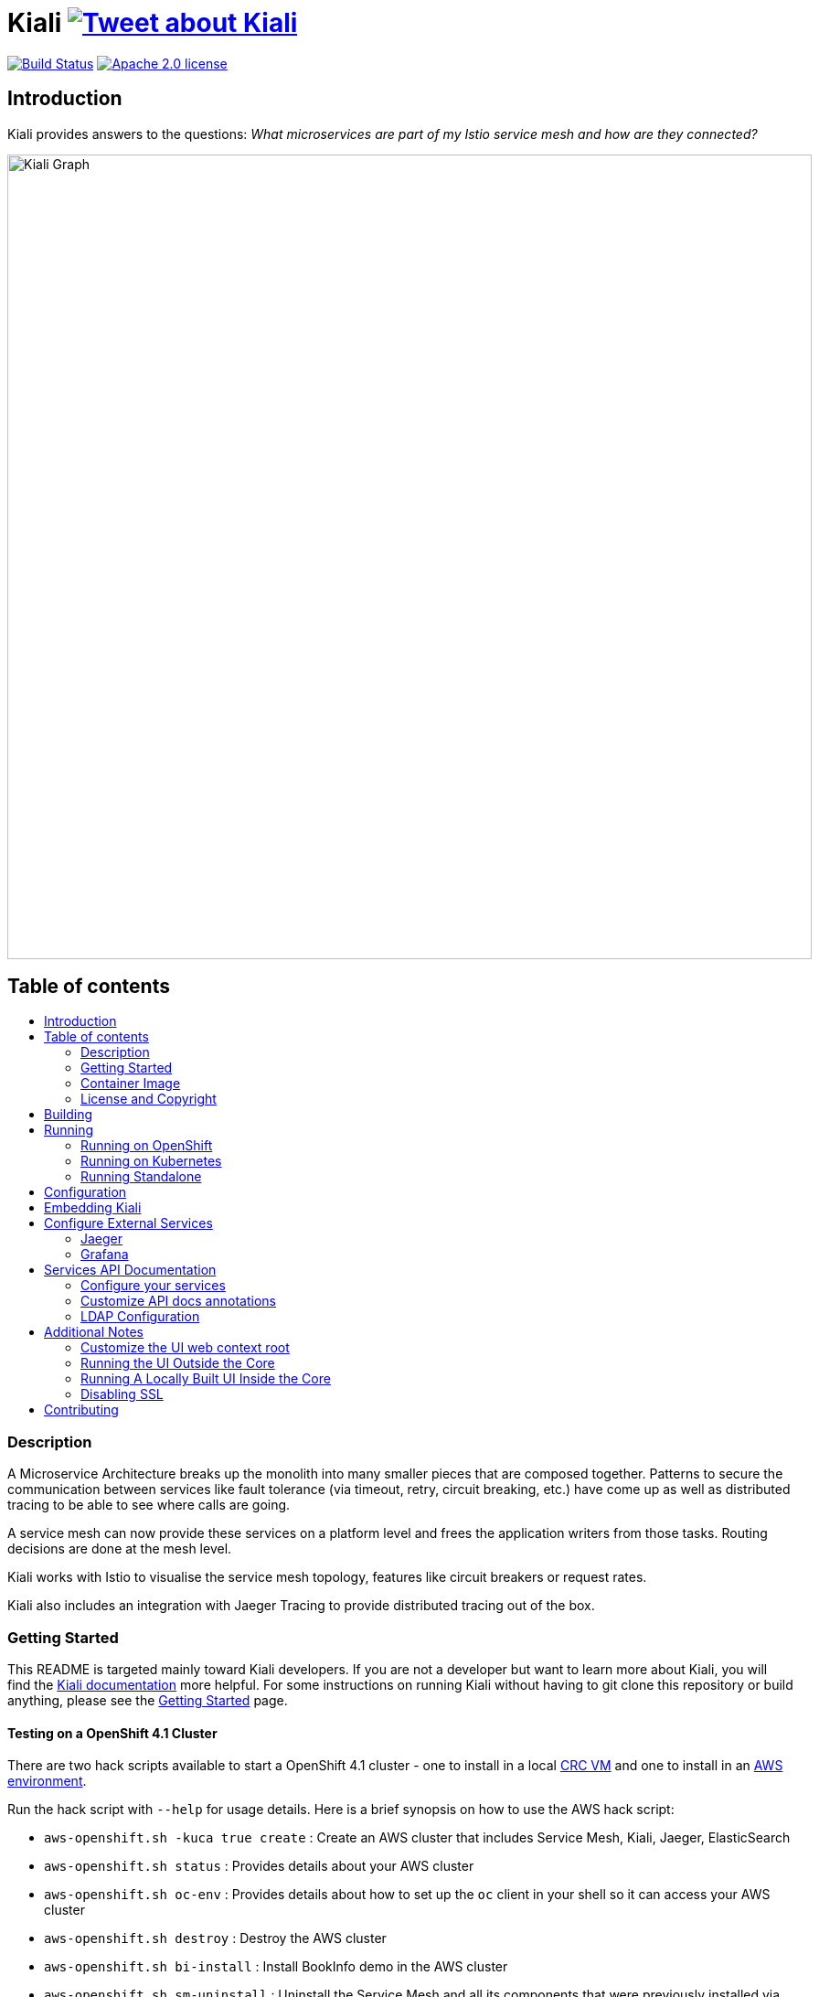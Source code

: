 = Kiali image:https://img.shields.io/twitter/url/http/shields.io.svg?style=social["Tweet about Kiali", link="https://twitter.com/intent/tweet?text=Learn%20what%20your%20Istio-Mesh%20is%20doing.%20Visit%20https://www.kiali.io/%20and%20@kiali_project"]
:toc: macro
:toc-title:

image:https://travis-ci.org/kiali/kiali.svg["Build Status", link="https://travis-ci.org/kiali/kiali"]
image:https://img.shields.io/badge/license-Apache2-blue.svg["Apache 2.0 license", link="LICENSE"]

== Introduction

Kiali provides answers to the questions: _What microservices are part of my Istio service mesh and how are they connected?_

image::https://raw.githubusercontent.com/kiali/kiali.io/master/static/images/documentation/features/graph-overview.png[Kiali Graph, width=880]

== Table of contents

toc::[]

=== Description

A Microservice Architecture breaks up the monolith into many smaller pieces that are composed together. Patterns to secure the communication between services like fault tolerance (via timeout, retry, circuit breaking, etc.) have come up as well as distributed tracing to be able to see where calls are going.

A service mesh can now provide these services on a platform level and frees the application writers from those tasks. Routing decisions are done at the mesh level.

Kiali works with Istio to visualise the service mesh topology, features like circuit breakers or request rates.

Kiali also includes an integration with Jaeger Tracing to provide distributed tracing out of the box.

=== Getting Started

This README is targeted mainly toward Kiali developers. If you are not a developer but want to learn more about Kiali, you will find the link:https://www.kiali.io[Kiali documentation] more helpful. For some instructions on running Kiali without having to git clone this repository or build anything, please see the link:https://www.kiali.io/documentation/getting-started[Getting Started] page.

==== Testing on a OpenShift 4.1 Cluster

There are two hack scripts available to start a OpenShift 4.1 cluster - one to install in a local link:https://github.com/kiali/kiali/blob/master/hack/crc-openshift.sh[CRC VM] and one to install in an link:https://github.com/kiali/kiali/blob/master/hack/aws-openshift.sh[AWS environment].

Run the hack script with `--help` for usage details. Here is a brief synopsis on how to use the AWS hack script:

* `aws-openshift.sh -kuca true create` : Create an AWS cluster that includes Service Mesh, Kiali, Jaeger, ElasticSearch
* `aws-openshift.sh status` : Provides details about your AWS cluster
* `aws-openshift.sh oc-env` : Provides details about how to set up the `oc` client in your shell so it can access your AWS cluster
* `aws-openshift.sh destroy` : Destroy the AWS cluster
* `aws-openshift.sh bi-install` : Install BookInfo demo in the AWS cluster
* `aws-openshift.sh sm-uninstall` : Uninstall the Service Mesh and all its components that were previously installed via `create` or `sm-install`
* `aws-openshift.sh sm-install` : Re-install the Service Mesh and all its components
* `aws-openshift.sh k-uninstall` : Uninstall the Kiali component that was installed via `create` or `sm-install`

Here's a way you can work with AWS to do Kiali development:

* `aws-openshift.sh -kuca true create` to create your cluster with Service Mesh. `-kuca true` tells the script to create a cluster admin user "kiali" with password "kiali". This takes roughly 30 minutes to complete.
* `aws-openshift.sh status` to show you details about your cluster, including "oc login" details as well as the console URL among other things
* If you want to build and deploy your own Kiali:
** First must uninstall the one that was installed when you created the cluster. To do this, run `aws-openshift.sh k-uninstall`
** Next build Kiali and the Kiali operator normally (see below for details on that)
** Push the dev builds of your Kiali and Kiali operator into the AWS cluster's image registry via `make ocp-push`
** Create the new Kiali Operator in your AWS cluster via `make ocp-operator-create`
** Create the new Kiali in your AWS cluster via `make ocp-kiali-create`
** At this point, your dev build of Kiali should be starting up. Wait for it to come up and then you can access the Kiali UI normally.

==== Testing on a Local OpenShift 3.11 Cluster

If you have git cloned this repository, you can try to use our hack script to quickly install OpenShift 3.11, Maistra (Istio), and Kiali like this:

```
hack/cluster-openshift.sh --kiali-enabled true up
```

If you do not already have an Istio-enabled application to test with, you can install one using the link:hack/istio/README.adoc[Bookinfo Demo install script] provided here as a convenience.

There are other demo applications to choose from as well: link:./DEMOS.adoc[see some examples].

=== Container Image

The container images for Kiali and the Kiali Operator are published on https://quay.io/organization/kiali[Quay.io in the kiali organization].

=== License and Copyright

See the link:./LICENSE[LICENSE file].

== Building

[NOTE]
These build instructions assume you have the following installed on your system: (1) link:http://golang.org/doc/install[Go Programming Language], (2) link:http://git-scm.com/book/en/v2/Getting-Started-Installing-Git[git], (3) link:https://docs.docker.com/installation/[Docker], and (4) make. To run Kiali on OpenShift after you build it, it is assumed you have a running OpenShift environment available to you. If you do not, you can find a set of link:#setting-up-openshift[instructions on how to set up OpenShift below]. To run Kiali on Kubernetes after you built it, it is assumed you have a running Kubernetes environment available to you.

[NOTE]
Currently, Kiali releases are built using Go 1.12.13. Although Kiali may build correctly using other versions of Go, it's suggested to use version 1.12.13 for development to ensure replicatable builds. Makefiles will require this minimum version of Go.

To build Kiali:

* Clone this repository inside a GOPATH. These instructions will use the example GOPATH of "/source/kiali/kiali" but you can use whatever you want. Just change the first line of the below instructions to use your GOPATH.

[source,shell]
----
export GOPATH=/source/kiali/kiali
mkdir -p $GOPATH
cd $GOPATH
mkdir -p src/github.com/kiali
cd src/github.com/kiali
git clone git@github.com:kiali/kiali
export PATH=${PATH}:${GOPATH}/bin
----

* Install Glide - the Go dependency management tool that Kiali uses to build itself

[source,shell]
----
cd ${GOPATH}/src/github.com/kiali/kiali
make dep-install
----

* Tell the dependency manager tool to update the Kiali dependencies
[NOTE]
You should only run this command if you add, remove, or modify a dependency. If you are simply git cloning and building from source, you should skip this step.

[source,shell]
----
cd ${GOPATH}/src/github.com/kiali/kiali
make dep-update
----

* Build Kiali

[source,shell]
----
cd ${GOPATH}/src/github.com/kiali/kiali
make build
----

* At this point you can run the Kiali tests

[source,shell]
----
cd ${GOPATH}/src/github.com/kiali/kiali
make test
----

== Running

[NOTE]
If you want to quickly get up and running to play with Kiali and do not wish to git clone the repository or build anything, see https://www.kiali.io/gettingstarted for instructions.

=== Running on OpenShift

==== Setting up OpenShift

The following section assumes that the user has link:https://github.com/openshift/origin[OpenShift] installed.

==== Building the Container Image

Create the Kiali container image through the "docker-build" make target:

[source,shell]
----
cd ${GOPATH}/src/github.com/kiali/kiali
make docker-build
----

This builds the Kiali operator image, too.

==== Deploying Kiali operator and Kiali to OpenShift

[NOTE]
Before deploying and running Kiali, you must first install and deploy link:https://istio.io[Istio]. There are a few places that you can reference in order to learn how to do this. We recommend using link:https://maistra.io/docs/installation/[Maistra] which is a variant of Istio. If you choose to use Istio, make sure to follow the link:https://istio.io/docs/setup/platform-setup/openshift/[OpenShift preparation steps]. Also, check the link:https://kiali.io/documentation/getting-started/#_kiali_version_requirements[version requirements] on our website to read notes about Istio and Maistra compatibility.

[NOTE]
The following make targets assume that the `oc` command is available in the user's PATH and that the user is logged in.

[NOTE]
The Makefile used in these commands is the link:./operator/Makefile[Operator Makefile] in the link:./operator[operator] directory. The legacy make targets in the main Makefile are still there for those developers that are used to using them - those legacy targets simply delegate to the Operator Makefile now.

===== Deploying Kiali Operator to OpenShift

[NOTE]
This command only works if running with OpenShift 3.11. If you are using OpenShift 4.x in either CRC or AWS, see the earlier instructions above. But in short, you need to push the images first via `ocp-push` and then use the target `ocp-operator-create` rather than `operator-create`.

You need to first install the Kiali operator. This needs to be done only one time. After the operator is deployed, you can deploy and remove Kiali any number of times using the steps described below.

[source,shell]
----
cd ${GOPATH}/src/github.com/kiali/kiali/operator
make operator-create
----

The main Makefile has the same target which delegates to the above.

===== Deploying Kiali to OpenShift

[NOTE]
This command only works if running with OpenShift 3.11. If you are using OpenShift 4.x in either CRC or AWS, see the earlier instructions above. But in short, you need to push the images first via `ocp-push` and then use the target `ocp-kiali-create` rather than `kiali-create`.

Now you can deploy Kiali. This creates a Kiali custom resource (CR) which instructs the Kiali operator to install Kiali. A secret will be created also.

[source,shell]
----
cd ${GOPATH}/src/github.com/kiali/kiali/operator
make kiali-create
----

The main Makefile legacy target `openshift-deploy` delegates to the above.

==== Removing Kiali from OpenShift

If you want to remove Kiali, you can do so via the operator by executing the `kiali-delete` target. This target will also remove the secret.

[source,shell]
----
cd ${GOPATH}/src/github.com/kiali/kiali/operator
make kiali-delete
----

The main Makefile legacy target `openshift-undeploy` delegates to the above.

If you want to quickly purge your OpenShift environment of all Kiali resources, you can run the `purge-kiali` target instead. This does not use the operator, instead it purges all Kiali resources using the oc/kubectl command.

[source,shell]
----
cd ${GOPATH}/src/github.com/kiali/kiali/operator
make purge-kiali
----

==== Reloading Kiali image in OpenShift

[NOTE]
To easily facilitate development, this target is in the main, top-level Makefile. This allows you to do `make clean build docker-build openshift-reload-image` to quickly get your new Kiali build into your running OpenShift.

If you already have Kiali installed but you want to recreate the pod with a new container image, you can run the following command:

[source,shell]
----
cd ${GOPATH}/src/github.com/kiali/kiali
make openshift-reload-image
----

==== Removing Kiali operator from OpenShift

You can remove the Kiali operator by running this make command. Note: after this completes, the `kiali-create` and `kiali-delete` targets will be ineffective until you run the `operator-create` target to re-deploy the Kiali operator.

[source,shell]
----
cd ${GOPATH}/src/github.com/kiali/kiali/operator
make operator-delete
----

There is no analogous target in the main Makefile.

=== Running on Kubernetes

==== Setting up Kubernetes

The following section assumes that the user has link:https://github.com/kubernetes/kubernetes[Kubernetes] installed.

==== Building the Container Image

Create the Kiali container image through the "docker-build" make target:

[source,shell]
----
cd ${GOPATH}/src/github.com/kiali/kiali
make docker-build
----

This builds the Kiali operator image, too.

Note that if you are using minikube, you can build the container images and push them directly into the minikube docker daemon using the alternative make target `minikube-docker`:

[source,shell]
----
cd ${GOPATH}/src/github.com/kiali/kiali
make minikube-docker
----

==== Deploying and Removing Kiali to/from Kubernetes

[NOTE]
Before deploying and running Kiali, you must first install and deploy link:https://istio.io[Istio]. *Required Istio Version: 1.1*. There are a few places that you can reference in order to learn how to do this. We recommend using link:https://maistra.io/docs/getting_started/[Maistra] but you can use the link:https://istio.io/docs/setup/kubernetes/install[upstream Istio instructions].

[NOTE]
The following make targets assume that the `kubectl` command is available in the user's PATH.

[NOTE]
In order to deploy on Kubernetes and to be able to access the deployed service, you must ensure you have Ingress support. If you are using minikube, you need to run `minikube addons enable ingress` and add `kiali` as a hostname in your `/etc/hosts` via something like this command: `echo "$(minikube ip) kiali" | sudo tee -a /etc/hosts`

The same commands documented above that explain how to deploy and remove Kiali operator and Kiali from OpenShift also apply to any Kubernetes environment. So these will work - see above for details about these commands.

[source,shell]
----
cd ${GOPATH}/src/github.com/kiali/kiali/operator
make operator-create
make kiali-create
make kiali-delete
make purge-kiali
make operator-delete
----

==== Reloading Kiali image in Kubernetes

[NOTE]
To easily facilitate development, this target is in the main, top-level Makefile. This allows you to do `make clean build docker-build k8s-reload-image` to quickly get your new Kiali build into your running Kubernetes.

If you already have Kiali installed but you want to recreate the pod with a new container image, you can run the following command:

[source,shell]
----
cd ${GOPATH}/src/github.com/kiali/kiali
make k8s-reload-image
----

=== Running Standalone

Rarely, you may want to run Kiali outside of any cluster environment, perhaps for debugging purposes. To do this, run:

[source,shell]
----
cd ${GOPATH}/src/github.com/kiali/kiali
make install
make run
----

The "install" target installs the Kiali executable in your GOPATH /bin directory so you can run it outside of the Makefile:

[source,shell]
----
cd ${GOPATH}/src/github.com/kiali/kiali
make install
${GOPATH}/bin/kiali -config <your-config-file>
----

== Configuration

Many configuration settings can optionally be set within the Kiali Operator custom resource (CR) file. See link:./operator/deploy/kiali/kiali_cr.yaml[this example Kiali CR file] that has all the configuration settings documented.

== Embedding Kiali

If you want to embed Kiali in other applications, Kiali offers a simple feature called _Kiosk mode_. In this mode, Kiali won't show the main header, nor the main navigation bar.

To enable Kiosk mode, you only need to add a `kiosk=true` URL parameter. You will need to use the full path of the page you want to embed. For example, assuming that you access Kiali through HTTPS:

* To embed the _Overview_ page, use `https://_kiali_path_/overview?kiosk=true`.
* To embed the _Graph_ page, use `https://_kiali_path_/graph/namespaces?kiosk=true`.
* To embed the _Applications list_ page, use `https://_kiali_path_/applications?kiosk=true`.

If the page you want to embed uses other URL arguments, you can specify any of them to preset options. For example, if you want to embed the graph of the _bookinfo_ namespace, use the following URL: `http://_kiali_path_/graph/namespaces?namespaces=bookinfo&kiosk=true`.


== Configure External Services

=== Jaeger

If you have Jaeger installed in a custom way that is not easily auto-detectable by Kiali, you need to change in the Kiali CR the value of the jaeger > url

[source,yaml]
----
apiVersion: kiali.io/v1alpha1
kind: Kiali
metadata:
  name: kiali
spec:
...
    external_services:
      jaeger:
        url: http://jaeger-query-istio-system.127.0.0.1.nip.io
...
----

=== Grafana

If you have Grafana installed in a custom way that is not easily auto-detectable by Kiali, you need to change in the Kiali CR the value of the grafana > url

[source,yaml]
----
apiVersion: kiali.io/v1alpha1
kind: Kiali
metadata:
  name: kiali
spec:
...
    external_services:
      grafana:
        url: http://grafana-istio-system.127.0.0.1.nip.io
...
----

== Services API Documentation

Kiali can display API Documentation of your services. See https://user-images.githubusercontent.com/1235410/61569413-0e870480-aa3c-11e9-9527-bbea18eff475.png[API documentation screen capture] and https://user-images.githubusercontent.com/1235410/61569419-1777d600-aa3c-11e9-82cc-f9510e5b9808.png[API type list screen capture].

=== Configure your services

Your services must be annotated with the type of API ('rest', 'grpc', 'graphql') and a URL to the spec of the API. 
If the API spec is served from the service itself, Kiali will infer the hostname and port :

[source,yaml]
----
apiVersion: v1
kind: Service
metadata:
  name: myservice
  annotations:
    kiali.io/api-type: rest
    kiali.io/api-spec: /v1/api-spec  
spec:
...
----

The API spec can also be served from any http/s URL, internal or external to the cluster :

[source,yaml]
----
apiVersion: v1
kind: Service
metadata:
  name: petstore
  annotations:
    kiali.io/api-type: rest
    kiali.io/api-spec: https://petstore.swagger.io/v2/swagger.json  
spec:
...
----

For now, only REST APIs have their spec displayed but we are working to support gRpc and GraphQL soon.
A live console to test your APIs directly with Kiali is also being worked on.

=== Customize API docs annotations

You can configure Kiali to use your own annotation names with the Kiali CR

[source,yaml]
----
...
apidocs:
  annotations:
    api_spec_annotation_name: "my-annotation-for-api-spec"
    api_type_annotation_name: "my-annotation-for-api-type"
...
----

=== LDAP Configuration

The `auth.ldap` section is used to configure Kiali when the authentication strategy is LDAP. The following configuration is an example. Kiali will not start without the required LDAP settings of `ldap_host`, `ldap_port`, `ldap_base` and `ldap_bind_dn`.

[source,yaml]
----
auth:
  strategy: "ldap"
  ldap:
    ldap_base: "DC=example,DC=com"
    ldap_bind_dn: "CN={USERID},OU=xyz,OU=Users,OU=Accounts,DC=example,DC=com"
    ldap_group_filter: "(cn=%s)"
    ldap_host: "example.com"
    ldap_insecure_skip_verify: true
    ldap_mail_id_key: "mail"
    ldap_member_of_key: "memberOf"
    ldap_port: 123
    ldap_role_filter: ".*xyz.*"
    ldap_search_filter: "(&(name={USERID}))"
    ldap_use_ssl: false
    ldap_user_filter: "(cn=%s)"
    ldap_user_id_key: "cn"
----

== Additional Notes

=== Customize the UI web context root

By default Kiali UI is deployed to the top level of `https://kiali-istio-system.<your_cluster_domain_or_ip>/`.  In some situations such as when you want to serve Kiali UI along with other apps under the same host name, e.g., `example.com/kiali`, `example.com/app1`, you can edit Kiali Config Map and provide a different value for `web_root`.  Note: the path must begin with a `/` and not end with `/` (e.g. `/kiali`).

An example of custom web root:

[source,yaml]
----
...
server:
  web_root: /kiali
...
----

=== Running the UI Outside the Core

When developing the http://github.com/kiali/kiali-ui[Kiali UI] you will find it useful to run it outside of the core to make it easier to update the UI code and see the changes without having to recompile. The prefered approach for this is to use a proxy on the UI to mount the core. The process is described https://github.com/kiali/kiali-ui#developing[here].

To connect with the backend and avoid the javascript prompt requesting authentication you need to send the requests with a specific header.
[source]
----
X-Auth-Type-Kiali-UI: 1
----
The response will contain the header
[source]
----
WWW-Authenticate: xBasic realm="Kiali"
----
Otherwise the header will be
[source]
----
WWW-Authenticate: Basic realm="Kiali"
----

=== Running A Locally Built UI Inside the Core

If you are developing the UI on your local machine but you want to see it deployed and running inside of the core server, you can do so by setting the environment variable CONSOLE_VERSION to the value "local" when building the container image via the `docker-build` target. By default, your UI's build/ directory is assumed to be in a directory called `kiali-ui` that is a peer directory of the GOPATH root directory for the core server. If it is not, you can set the environment variable CONSOLE_LOCAL_DIR to the value of the path of the root directory for the UI such that `$CONSOLE_LOCAL_DIR/build` contains the generated build files for the UI.

For example, if your GOPATH directory for the Kiali project is `/source/kiali/kiali` and you have git cloned the Kiali UI repository in `/source/kiali/kiali-ui` then you do not need to set CONSOLE_LOCAL_DIR. You can embed your locally built console into the core container image via:

[source,shell]
----
CONSOLE_VERSION=local make docker-build
----

If you git cloned the Kiali UI repository in directory `/my/git/repo` and have built the UI there (such that the build files are located at `/my/git/repo/build`) then you can embed that locally built console into the core container image via:

[source,shell]
----
CONSOLE_VERSION=local CONSOLE_LOCAL_DIR=/my/git/repo make docker-build
----

=== Disabling SSL

In the provided OpenShift templates, SSL is turned on by default. If you want to turn it off, you should:

* Remove the "tls: termination: reencrypt" option from the Kiali route

* Remove the "identity" block, with certificate paths, from the Kiali Config Map.

* Optionally you can also remove the annotation "service.alpha.openshift.io/serving-cert-secret-name", and the related volume that is declared and mounted in Kiali Deployment (but if you don't, they will just be ignored).

In the provided Kubernetes templates, SSL is turned on by default. If you want to turn it off, you should:

* Remove the "identity" block, with certificate paths, from the Kiali Config Map.

* Optionally you can also remove the volume that is declared and mounted in Kiali Deployment (the name of the volume and mount are both "kiali-cert". If you don't remove these, they will just be ignored.

== Contributing

First, check the link:https://kiali.io/contribute[Contribute section in our web site], which provides a brief introduction on contributing, how to report issues and request features, and how to reach us.

If you would like to make code contributions, please also check the link:./CONTRIBUTING.md[Contribution Guide] as a starting point.

